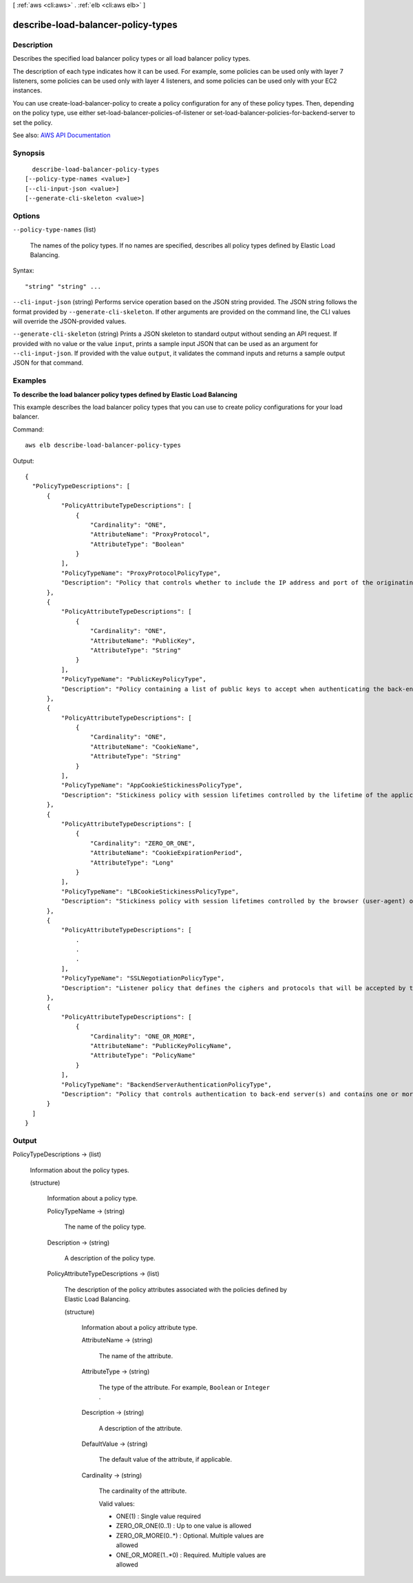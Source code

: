 [ :ref:`aws <cli:aws>` . :ref:`elb <cli:aws elb>` ]

.. _cli:aws elb describe-load-balancer-policy-types:


***********************************
describe-load-balancer-policy-types
***********************************



===========
Description
===========



Describes the specified load balancer policy types or all load balancer policy types.

 

The description of each type indicates how it can be used. For example, some policies can be used only with layer 7 listeners, some policies can be used only with layer 4 listeners, and some policies can be used only with your EC2 instances.

 

You can use  create-load-balancer-policy to create a policy configuration for any of these policy types. Then, depending on the policy type, use either  set-load-balancer-policies-of-listener or  set-load-balancer-policies-for-backend-server to set the policy.



See also: `AWS API Documentation <https://docs.aws.amazon.com/goto/WebAPI/elasticloadbalancing-2012-06-01/DescribeLoadBalancerPolicyTypes>`_


========
Synopsis
========

::

    describe-load-balancer-policy-types
  [--policy-type-names <value>]
  [--cli-input-json <value>]
  [--generate-cli-skeleton <value>]




=======
Options
=======

``--policy-type-names`` (list)


  The names of the policy types. If no names are specified, describes all policy types defined by Elastic Load Balancing.

  



Syntax::

  "string" "string" ...



``--cli-input-json`` (string)
Performs service operation based on the JSON string provided. The JSON string follows the format provided by ``--generate-cli-skeleton``. If other arguments are provided on the command line, the CLI values will override the JSON-provided values.

``--generate-cli-skeleton`` (string)
Prints a JSON skeleton to standard output without sending an API request. If provided with no value or the value ``input``, prints a sample input JSON that can be used as an argument for ``--cli-input-json``. If provided with the value ``output``, it validates the command inputs and returns a sample output JSON for that command.



========
Examples
========

**To describe the load balancer policy types defined by Elastic Load Balancing**

This example describes the load balancer policy types that you can use to create policy configurations for your load balancer.

Command::

     aws elb describe-load-balancer-policy-types

Output::

  {
    "PolicyTypeDescriptions": [
        {
            "PolicyAttributeTypeDescriptions": [
                {
                    "Cardinality": "ONE",
                    "AttributeName": "ProxyProtocol",
                    "AttributeType": "Boolean"
                }
            ],
            "PolicyTypeName": "ProxyProtocolPolicyType",
            "Description": "Policy that controls whether to include the IP address and port of the originating request for TCP messages. This policy operates on TCP/SSL listeners only"
        },
        {
            "PolicyAttributeTypeDescriptions": [
                {
                    "Cardinality": "ONE",
                    "AttributeName": "PublicKey",
                    "AttributeType": "String"
                }
            ],
            "PolicyTypeName": "PublicKeyPolicyType",
            "Description": "Policy containing a list of public keys to accept when authenticating the back-end server(s). This policy cannot be applied directly to back-end servers or listeners but must be part of a BackendServerAuthenticationPolicyType."
        },
        {
            "PolicyAttributeTypeDescriptions": [
                {
                    "Cardinality": "ONE",
                    "AttributeName": "CookieName",
                    "AttributeType": "String"
                }
            ],
            "PolicyTypeName": "AppCookieStickinessPolicyType",
            "Description": "Stickiness policy with session lifetimes controlled by the lifetime of the application-generated cookie. This policy can be associated only with HTTP/HTTPS listeners."
        },
        {
            "PolicyAttributeTypeDescriptions": [
                {
                    "Cardinality": "ZERO_OR_ONE",
                    "AttributeName": "CookieExpirationPeriod",
                    "AttributeType": "Long"
                } 
            ],
            "PolicyTypeName": "LBCookieStickinessPolicyType",
            "Description": "Stickiness policy with session lifetimes controlled by the browser (user-agent) or a specified expiration period. This policy can be associated only with HTTP/HTTPS listeners."
        },
        {
            "PolicyAttributeTypeDescriptions": [
                .
                .
                .
            ],
            "PolicyTypeName": "SSLNegotiationPolicyType",
            "Description": "Listener policy that defines the ciphers and protocols that will be accepted by the load balancer. This policy can be associated only with HTTPS/SSL listeners."
        },
        {
            "PolicyAttributeTypeDescriptions": [
                {
                    "Cardinality": "ONE_OR_MORE",
                    "AttributeName": "PublicKeyPolicyName",
                    "AttributeType": "PolicyName"
                }
            ],
            "PolicyTypeName": "BackendServerAuthenticationPolicyType",
            "Description": "Policy that controls authentication to back-end server(s) and contains one or more policies, such as an instance of a PublicKeyPolicyType. This policy can be associated only with back-end servers that are using HTTPS/SSL."
        }
    ]
  }


======
Output
======

PolicyTypeDescriptions -> (list)

  

  Information about the policy types.

  

  (structure)

    

    Information about a policy type.

    

    PolicyTypeName -> (string)

      

      The name of the policy type.

      

      

    Description -> (string)

      

      A description of the policy type.

      

      

    PolicyAttributeTypeDescriptions -> (list)

      

      The description of the policy attributes associated with the policies defined by Elastic Load Balancing.

      

      (structure)

        

        Information about a policy attribute type.

        

        AttributeName -> (string)

          

          The name of the attribute.

          

          

        AttributeType -> (string)

          

          The type of the attribute. For example, ``Boolean`` or ``Integer`` .

          

          

        Description -> (string)

          

          A description of the attribute.

          

          

        DefaultValue -> (string)

          

          The default value of the attribute, if applicable.

          

          

        Cardinality -> (string)

          

          The cardinality of the attribute.

           

          Valid values:

           

           
          * ONE(1) : Single value required 
           
          * ZERO_OR_ONE(0..1) : Up to one value is allowed 
           
          * ZERO_OR_MORE(0..*) : Optional. Multiple values are allowed 
           
          * ONE_OR_MORE(1..*0) : Required. Multiple values are allowed 
           

          

          

        

      

    

  


